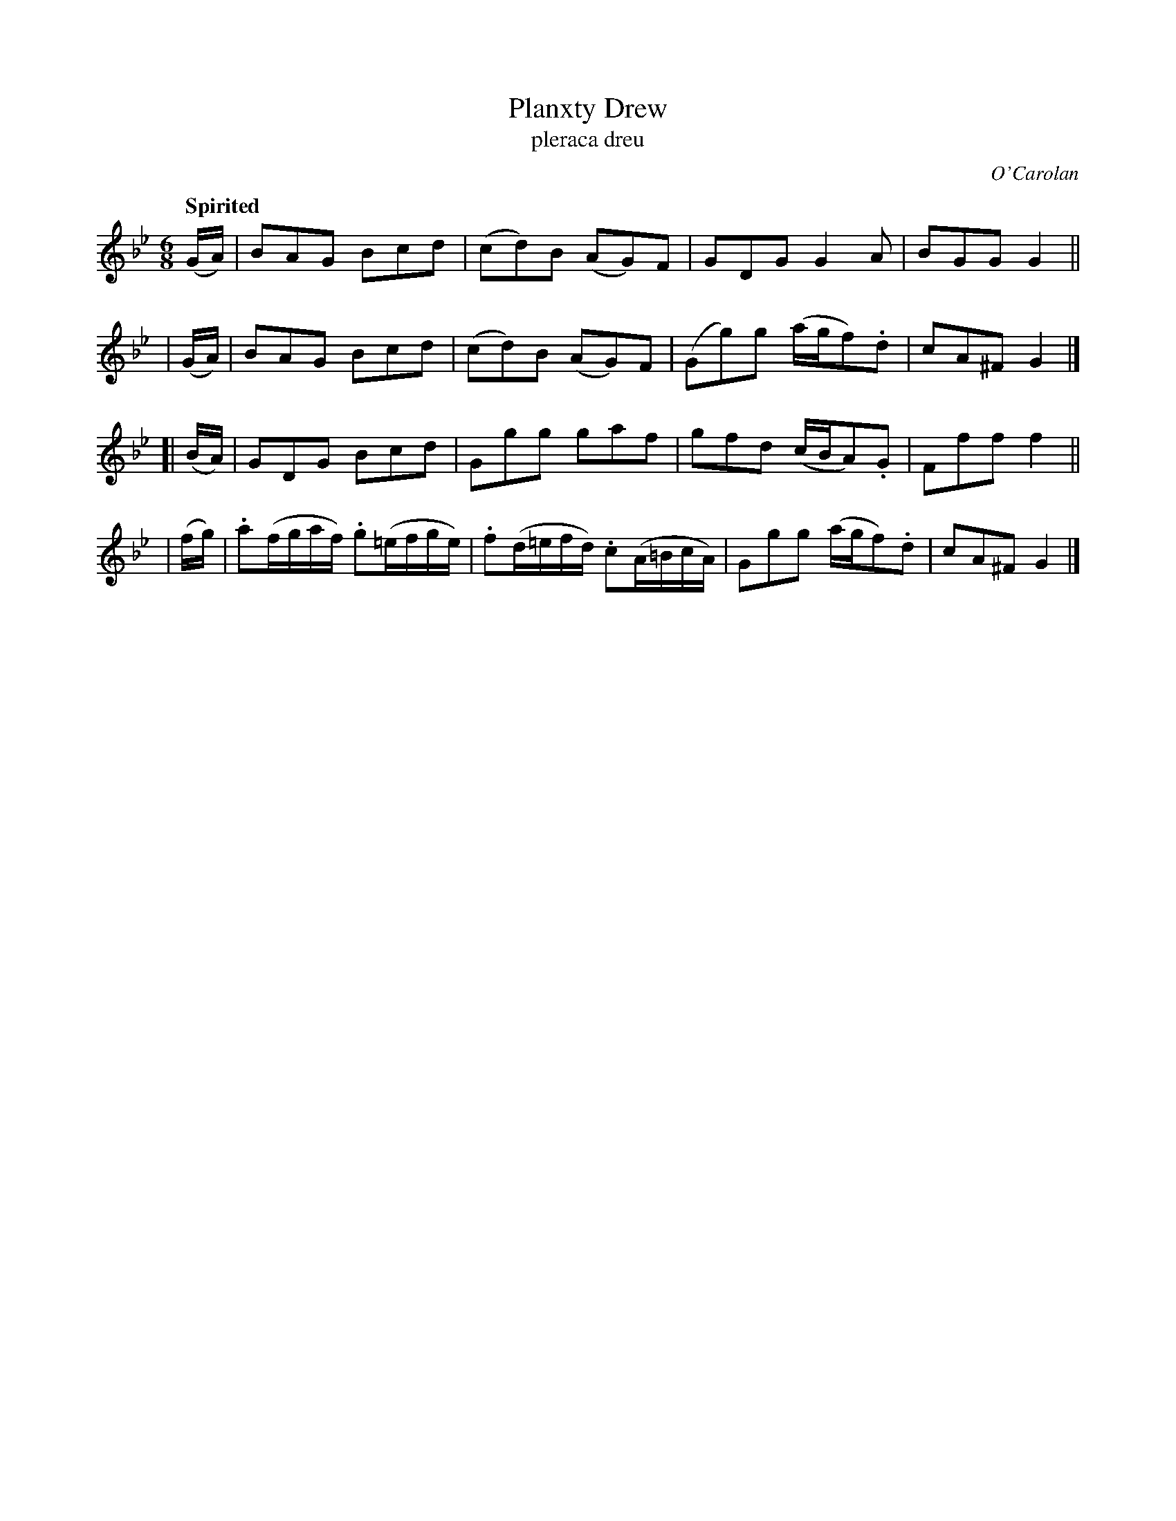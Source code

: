 X: 690
T: Planxty Drew
T: pleraca dreu
R: jig
%S: s:4 b:16(4+4+4+4)
C: O'Carolan
B: O'Neill's 1850 #690
Z: 1997 by John Chambers <jc@trillian.mit.edu>
Q: "Spirited"
M: 6/8
L: 1/8
K: Gm
  (G/A/) | BAG Bcd | (cd)B (AG)F | GDG G2A | BGG G2 ||
| (G/A/) | BAG Bcd | (cd)B (AG)F | (Gg)g (a/g/f).d | cA^F G2 |]
[|(B/A/) | GDG Bcd | Ggg gaf | gfd (c/B/A).G | Fff f2 ||
| (f/g/) | .a(f/g/a/f/) .g(=e/f/g/e/) | .f(d/=e/f/d/) .c(A/=B/c/A/) | Ggg (a/g/f).d | cA^F G2 |]
